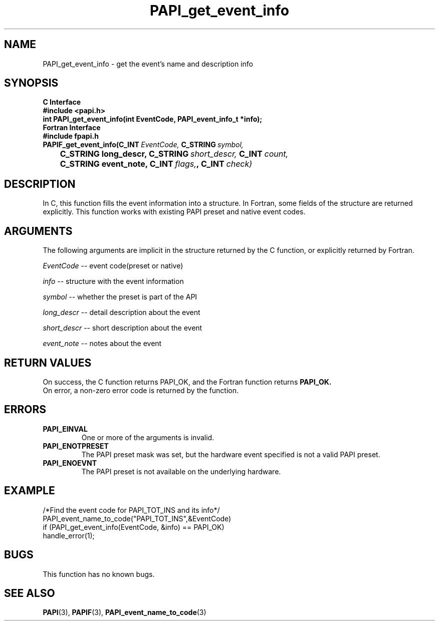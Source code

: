 .\" $Id$
.TH PAPI_get_event_info 3 "September, 2004" "PAPI Programmer's Reference" PAPI

.SH NAME
PAPI_get_event_info \- get the event's name and description info

.SH SYNOPSIS
.B C Interface
.nf
.B #include <papi.h>
.BI "int PAPI_get_event_info(int EventCode, PAPI_event_info_t *info);"
.fi
.B Fortran Interface
.nf
.B #include "fpapi.h"
.BI PAPIF_get_event_info(C_INT\  EventCode,\  C_STRING\  symbol,
.BI \tC_STRING\ long_descr,\ C_STRING\  short_descr,\  C_INT\  count,
.BI \tC_STRING\ event_note,\ C_INT\  flags, ,\ C_INT\  check)
.fi

.SH DESCRIPTION
In C, this function fills the event information into a structure.
In Fortran, some fields of the structure are returned explicitly.
This function works with existing PAPI preset and native event codes.

.SH ARGUMENTS
The following arguments are implicit in the structure returned by the C function,
or explicitly returned by Fortran.
.LP
.I EventCode
--  event code(preset or native)
.LP
.I info
--  structure with the event information
.LP
.I symbol
--  whether the preset is part of the API
.LP
.I long_descr
--  detail description about the event
.LP
.I short_descr
--  short description about the event
.LP
.I event_note
--  notes about the event

.SH RETURN VALUES
On success, the C function returns PAPI_OK, 
and the Fortran function returns 
.B PAPI_OK.
 On error, a non-zero error code is returned by the function.

.SH ERRORS
.TP
.B "PAPI_EINVAL"
One or more of the arguments is invalid.
.TP
.B "PAPI_ENOTPRESET"
The PAPI preset mask was set, but the hardware event specified 
is not a valid PAPI preset.
.TP
.B "PAPI_ENOEVNT"
The PAPI preset is not available on the underlying hardware.



.SH EXAMPLE
.LP
.nf
.if t .ft CW
/*Find the event code for PAPI_TOT_INS and its info*/
PAPI_event_name_to_code("PAPI_TOT_INS",&EventCode)
if (PAPI_get_event_info(EventCode, &info) == PAPI_OK)
  handle_error(1);
.if t .ft P
.fi

.SH BUGS
This function has no known bugs.

.SH SEE ALSO
.BR PAPI "(3)," 
.BR PAPIF "(3)," 
.BR PAPI_event_name_to_code "(3)" 
